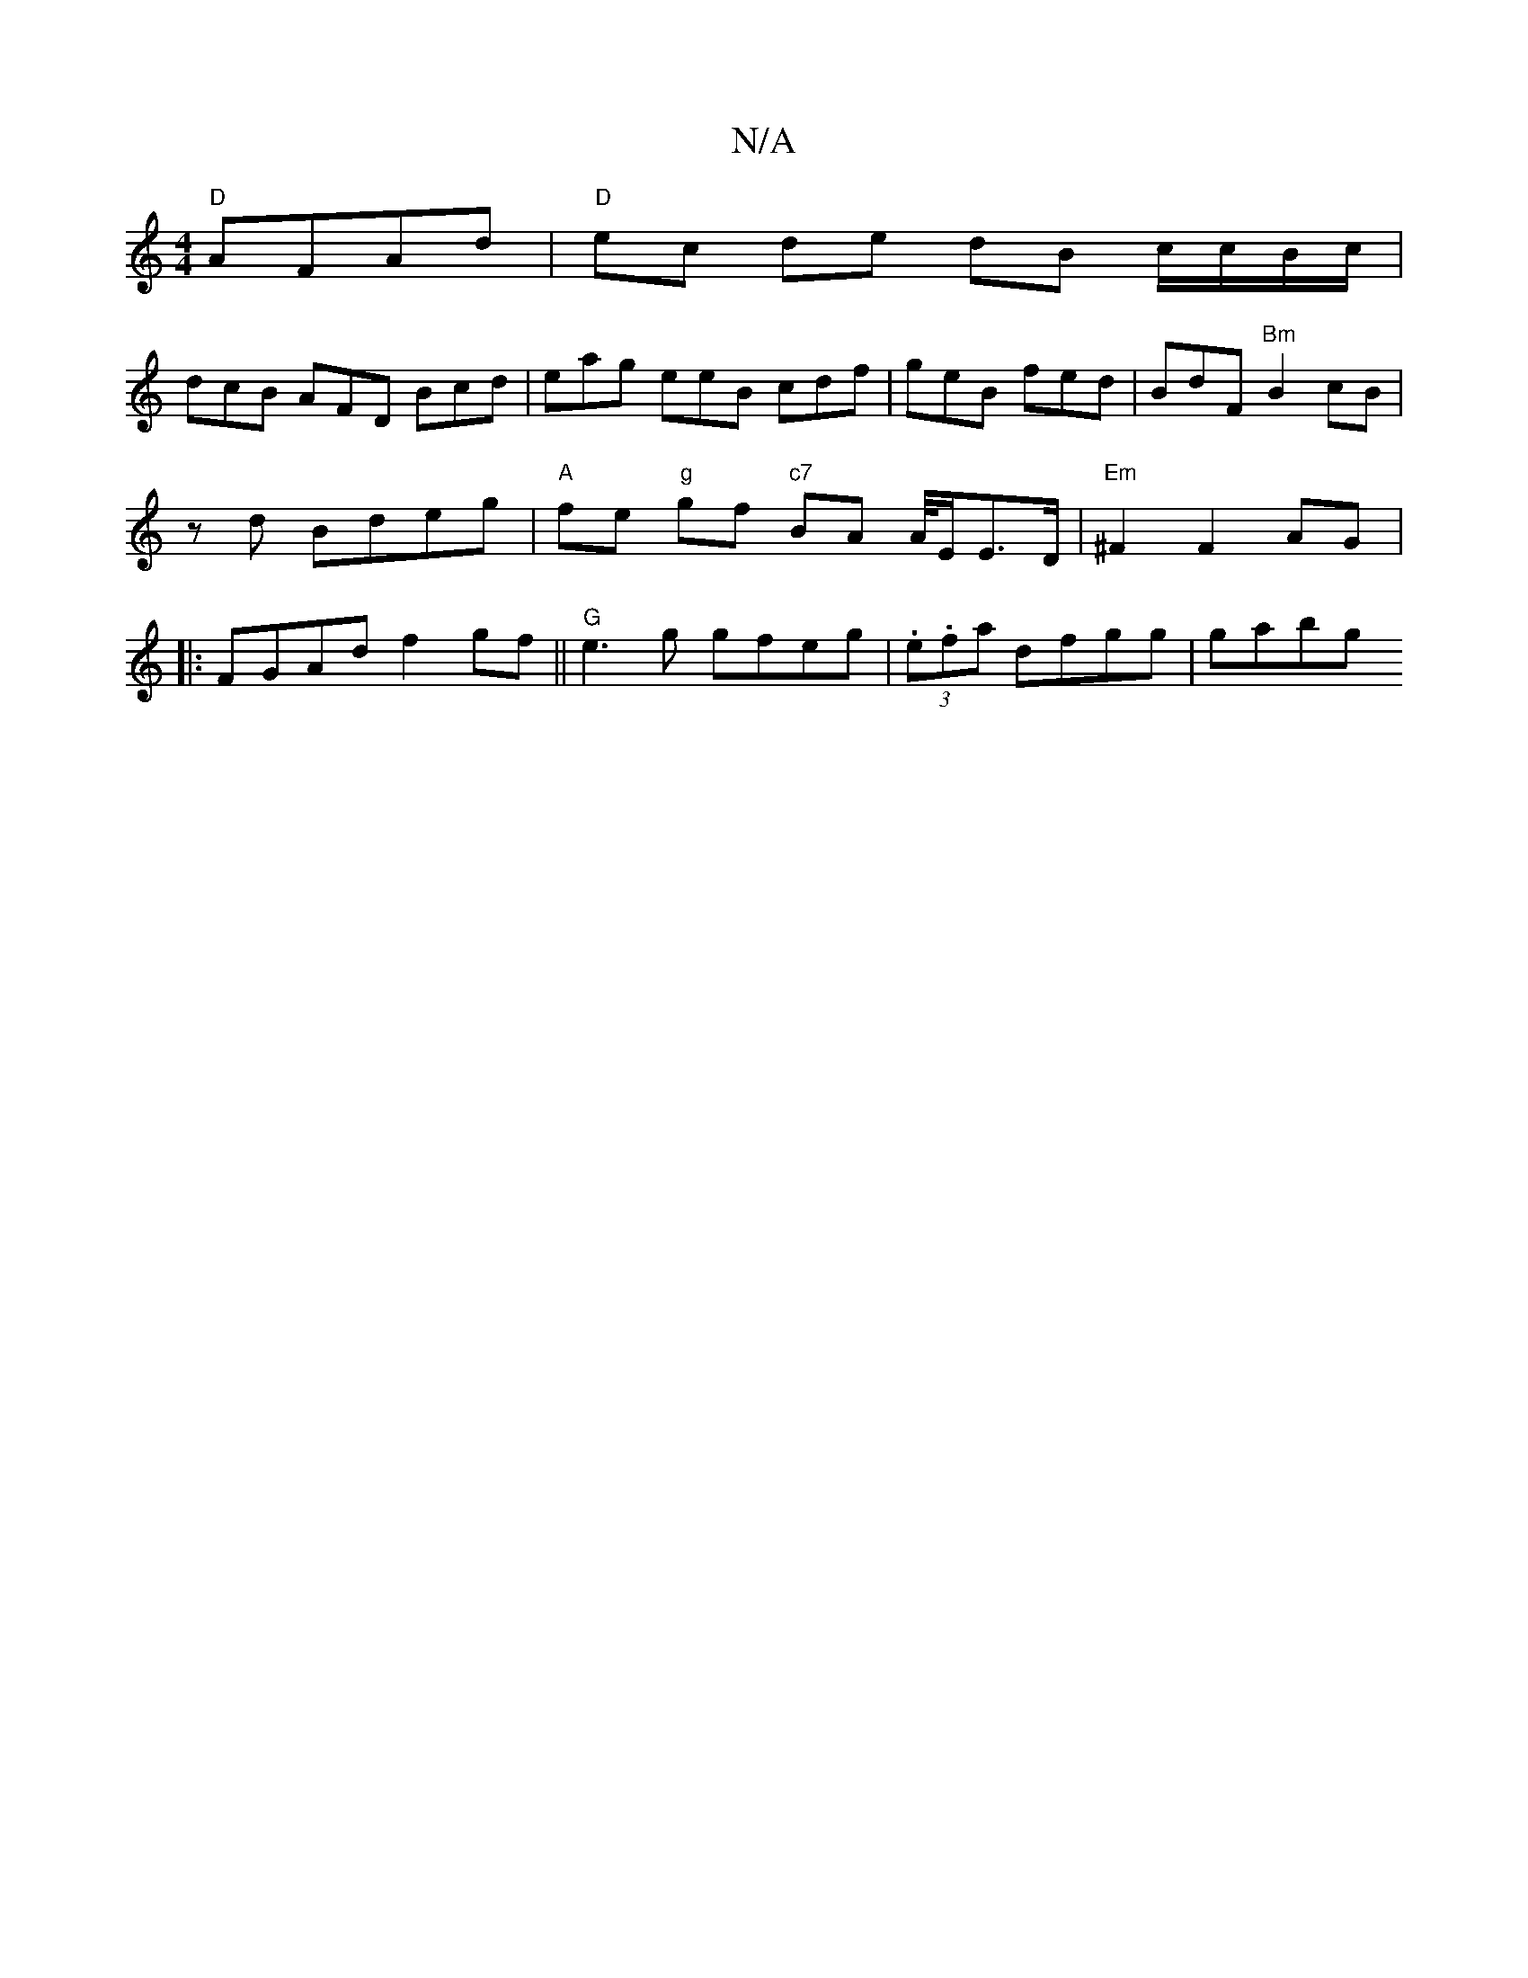 X:1
T:N/A
M:4/4
R:N/A
K:Cmajor
2 "D"AFAd | "D"ec de dB c/c/B/c/ |
dcB AFD Bcd | eag eeB cdf | geB fed | BdF "Bm" B2 cB | z d Bdeg | "A" fe"g" gf "c7"BA A/4E/2E3/2D/2 |"Em"^F2 F2 AG |: FGAd f2gf ||"G" e3 g gfeg | (3.e.fa dfgg | gabg